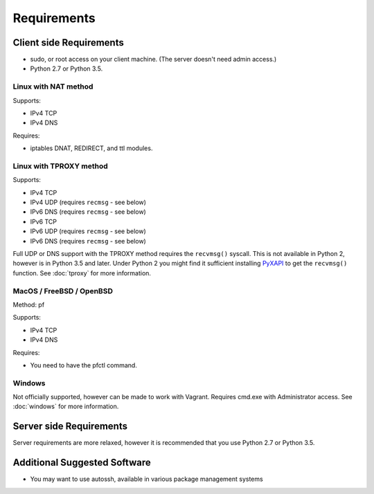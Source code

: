 Requirements
============

Client side Requirements
------------------------

- sudo, or root access on your client machine.
  (The server doesn't need admin access.)
- Python 2.7 or Python 3.5.


Linux with NAT method
~~~~~~~~~~~~~~~~~~~~~
Supports:

* IPv4 TCP
* IPv4 DNS

Requires:

* iptables DNAT, REDIRECT, and ttl modules.


Linux with TPROXY method
~~~~~~~~~~~~~~~~~~~~~~~~
Supports:

* IPv4 TCP
* IPv4 UDP (requires ``recmsg`` - see below)
* IPv6 DNS (requires ``recmsg`` - see below)
* IPv6 TCP
* IPv6 UDP (requires ``recmsg`` - see below)
* IPv6 DNS (requires ``recmsg`` - see below)

.. _PyXAPI: http://www.pps.univ-paris-diderot.fr/~ylg/PyXAPI/

Full UDP or DNS support with the TPROXY method requires the ``recvmsg()``
syscall. This is not available in Python 2, however is in Python 3.5 and
later. Under Python 2 you might find it sufficient installing PyXAPI_ to get
the ``recvmsg()`` function. See :doc:`tproxy` for more information.


MacOS / FreeBSD / OpenBSD
~~~~~~~~~~~~~~~~~~~~~~~~~
Method: pf

Supports:

* IPv4 TCP
* IPv4 DNS

Requires:

* You need to have the pfctl command.

Windows
~~~~~~~

Not officially supported, however can be made to work with Vagrant. Requires
cmd.exe with Administrator access. See :doc:`windows` for more information.


Server side Requirements
------------------------
Server requirements are more relaxed, however it is recommended that you use
Python 2.7 or Python 3.5.


Additional Suggested Software
-----------------------------

- You may want to use autossh, available in various package management
  systems
